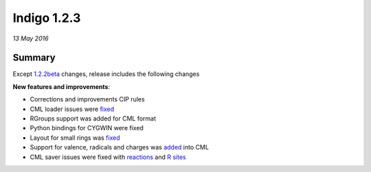 ############
Indigo 1.2.3
############

*13 May 2016*

*******
Summary
*******

Except `1.2.2beta <indigo-1.2.2b.html>`__ changes, release includes the following changes

**New features and improvements**:

* Corrections and improvements CIP rules
* CML loader issues were `fixed <https://github.com/epam/indigo/issues/27>`__ 
* RGroups support was added for CML format
* Python bindings for CYGWIN were fixed
* Layout for small rings was `fixed <https://github.com/epam/Indigo/issues/45>`__
* Support for valence, radicals and charges was `added <https://github.com/epam/Indigo/issues/39>`__ into CML
* CML saver issues were fixed with `reactions <https://github.com/epam/Indigo/issues/47>`__ and `R sites <https://github.com/epam/Indigo/issues/48>`__



